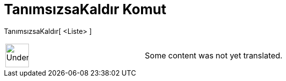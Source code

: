 = TanımsızsaKaldır Komut
:page-en: commands/RemoveUndefined
ifdef::env-github[:imagesdir: /tr/modules/ROOT/assets/images]

TanımsızsaKaldır[ <Liste> ]::

[width="100%",cols="50%,50%",]
|===
a|
image:48px-UnderConstruction.png[UnderConstruction.png,width=48,height=48]

|Some content was not yet translated.
|===
